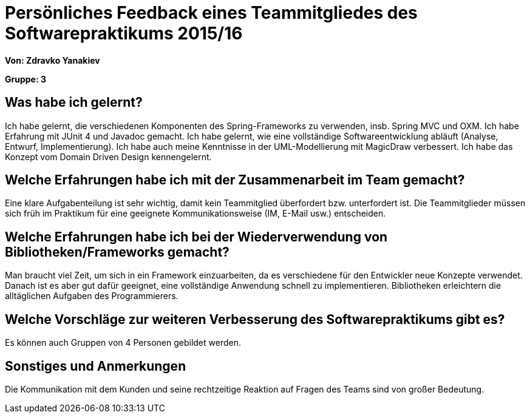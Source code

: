 = Persönliches Feedback eines Teammitgliedes des Softwarepraktikums 2015/16

**Von: Zdravko Yanakiev**

**Gruppe: 3**

== Was habe ich gelernt?
Ich habe gelernt, die verschiedenen Komponenten des Spring-Frameworks zu verwenden, insb. Spring MVC und OXM. Ich habe Erfahrung mit JUnit 4 und Javadoc gemacht. Ich habe gelernt, wie eine vollständige Softwareentwicklung abläuft (Analyse, Entwurf, Implementierung). Ich habe auch meine Kenntnisse in der UML-Modellierung mit MagicDraw verbessert. Ich habe das Konzept vom Domain Driven Design kennengelernt.

== Welche Erfahrungen habe ich mit der Zusammenarbeit im Team gemacht?
Eine klare Aufgabenteilung ist sehr wichtig, damit kein Teammitglied überfordert bzw. unterfordert ist. Die Teammitglieder müssen sich früh im Praktikum für eine geeignete Kommunikationsweise (IM, E-Mail usw.) entscheiden.

== Welche Erfahrungen habe ich bei der Wiederverwendung von Bibliotheken/Frameworks gemacht?
Man braucht viel Zeit, um sich in ein Framework einzuarbeiten, da es verschiedene für den Entwickler neue Konzepte verwendet. Danach ist es aber gut dafür geeignet, eine vollständige Anwendung schnell zu implementieren. Bibliotheken erleichtern die alltäglichen Aufgaben des Programmierers.

== Welche Vorschläge zur weiteren Verbesserung des Softwarepraktikums gibt es?
Es können auch Gruppen von 4 Personen gebildet werden.

== Sonstiges und Anmerkungen
Die Kommunikation mit dem Kunden und seine rechtzeitige Reaktion auf Fragen des Teams sind von großer Bedeutung.
